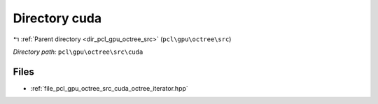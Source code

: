 .. _dir_pcl_gpu_octree_src_cuda:


Directory cuda
==============


|exhale_lsh| :ref:`Parent directory <dir_pcl_gpu_octree_src>` (``pcl\gpu\octree\src``)

.. |exhale_lsh| unicode:: U+021B0 .. UPWARDS ARROW WITH TIP LEFTWARDS

*Directory path:* ``pcl\gpu\octree\src\cuda``


Files
-----

- :ref:`file_pcl_gpu_octree_src_cuda_octree_iterator.hpp`


